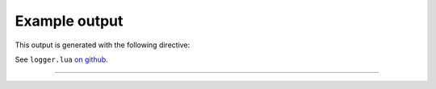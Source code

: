 Example output
--------------

This output is generated with the following directive:

.. tab-set::
   :sync-group: lang

   .. tab-item:: RST
      :sync: rst

      .. code-block:: rst

         .. lua:autoobject:: logging
            :members:
            :globals:
            :recursive:
            :index-table:
            :module-member-order: groupwise

   .. tab-item:: Markdown
      :sync: md

      .. code-block:: myst

         ```{lua:autoobject} logging
         :members:
         :globals:
         :recursive:
         :index-table:
         :module-member-order: groupwise
         ```

See ``logger.lua`` `on github`_.

----

.. _on github: https://github.com/taminomara/sphinx-lua-ls/blob/main/docs/example/logging.lua

.. lua:autoobject:: logging
   :members:
   :globals:
   :recursive:
   :index-table:
   :module-member-order: groupwise
